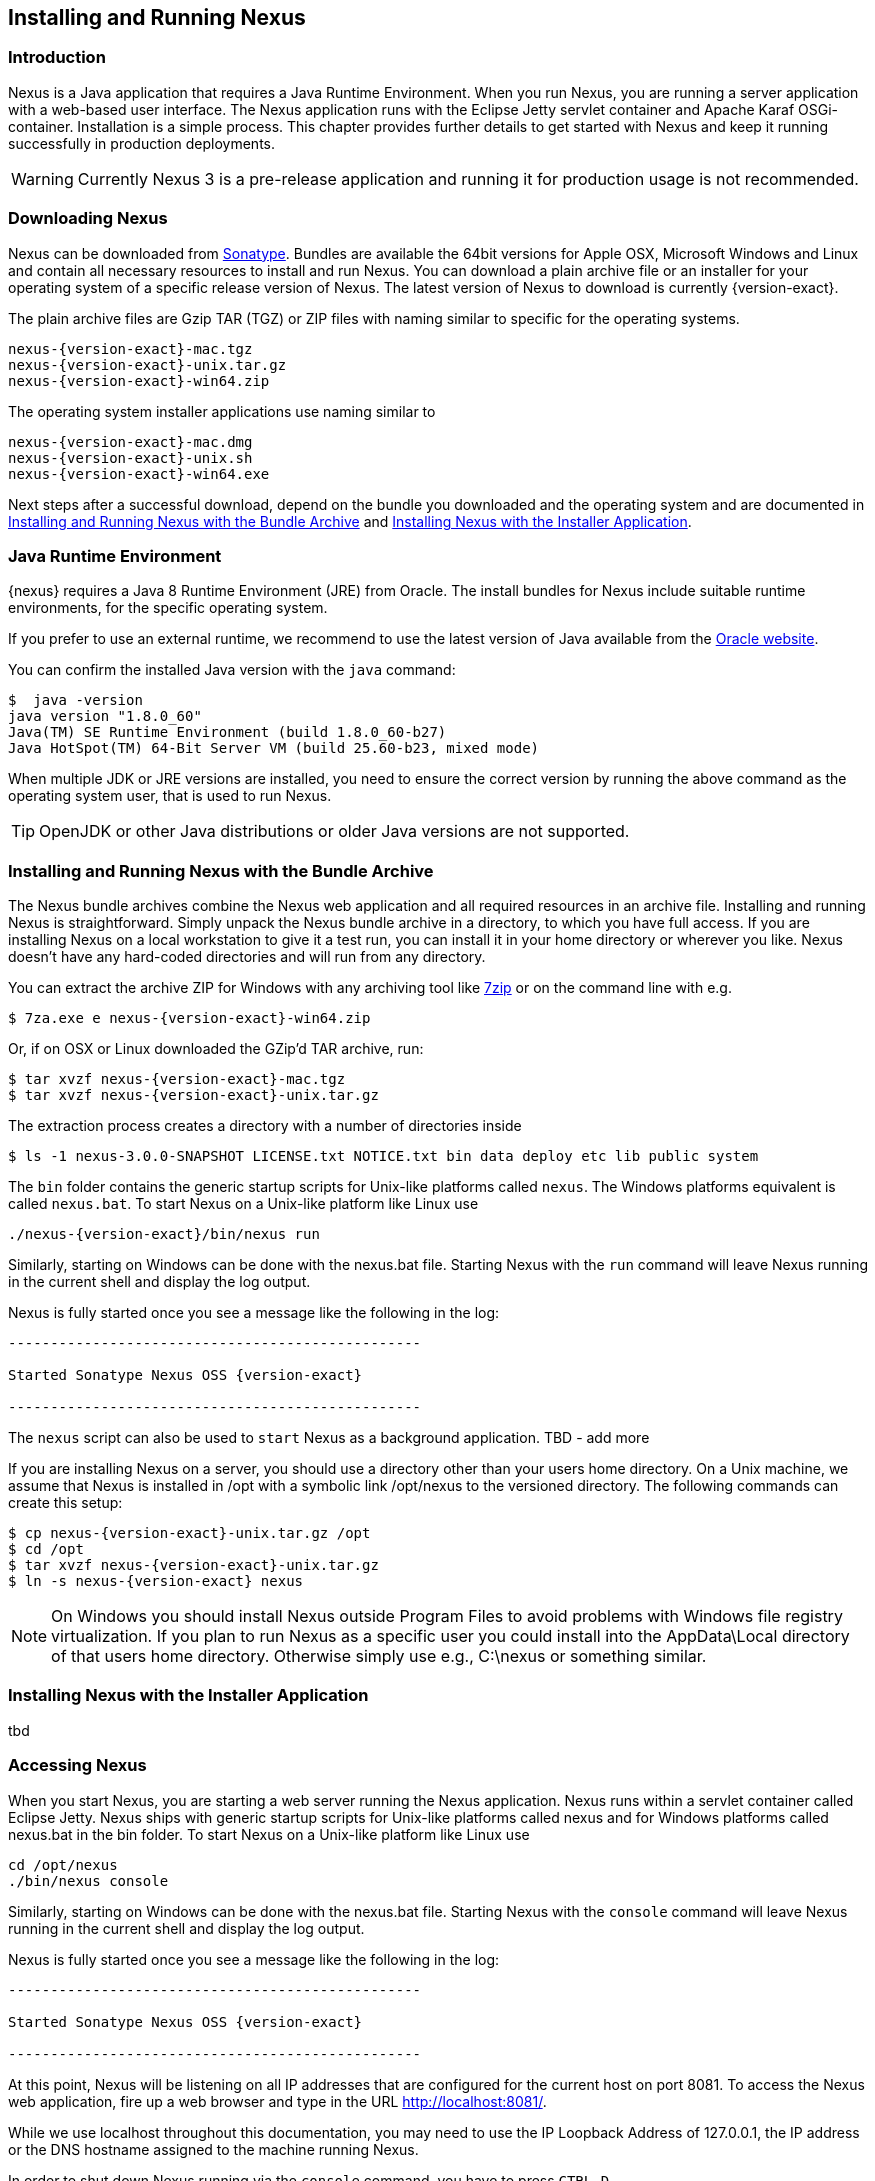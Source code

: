 [[install]]
== Installing and Running Nexus

[[install-introduction]]
=== Introduction

Nexus is a Java application that requires a Java Runtime Environment. When you run Nexus, you are running a server
application with a web-based user interface. The Nexus application runs with the Eclipse Jetty servlet container
and Apache Karaf OSGi-container. Installation is a simple process. This chapter provides further details to get
started with Nexus and keep it running successfully in production deployments.

WARNING: Currently Nexus 3 is a pre-release application and running it for production usage is not recommended.

[[install-sect-downloading]]
=== Downloading Nexus

Nexus can be downloaded from https://support.sonatype.com/forums/23079216[Sonatype]. Bundles are available the
64bit versions for Apple OSX, Microsoft Windows and Linux and contain all necessary resources to install and run
Nexus. You can download a plain archive file or an installer for your operating system of a specific release
version of Nexus. The latest version of Nexus to download is currently {version-exact}.

The plain archive files are Gzip TAR (TGZ) or ZIP files with naming similar to specific for the operating systems.

[subs="attributes"]
----
nexus-{version-exact}-mac.tgz 
nexus-{version-exact}-unix.tar.gz
nexus-{version-exact}-win64.zip
----

The operating system installer applications use naming similar to

[subs="attributes"]
----
nexus-{version-exact}-mac.dmg
nexus-{version-exact}-unix.sh
nexus-{version-exact}-win64.exe
----

Next steps after a successful download, depend on the bundle you downloaded and the operating system and are
documented in <<installation-archive>> and <<installation-installer>>.


=== Java Runtime Environment

{nexus} requires a Java 8 Runtime Environment (JRE) from Oracle. The install bundles for Nexus include suitable
runtime environments, for the specific operating system.

If you prefer to use an external runtime, we recommend to use the latest version of Java available from the
http://www.oracle.com/technetwork/java/javase/downloads/index.html[Oracle website].

You can confirm the installed Java version with the `java` command:

----
$  java -version
java version "1.8.0_60"
Java(TM) SE Runtime Environment (build 1.8.0_60-b27)
Java HotSpot(TM) 64-Bit Server VM (build 25.60-b23, mixed mode)
----

When multiple JDK or JRE versions are installed, you need to ensure the correct version by running the above
command as the operating system user, that is used to run Nexus.

TIP: OpenJDK or other Java distributions or older Java versions are not supported.


[[installation-archive]]
===  Installing and Running Nexus with the Bundle Archive

The Nexus bundle archives combine the Nexus web application and all required resources in an archive
file. Installing and running Nexus is straightforward. Simply unpack the Nexus bundle archive in a directory, to
which you have full access. If you are installing Nexus on a local workstation to give it a test run, you can
install it in your home directory or wherever you like. Nexus doesn't have any hard-coded directories and will run
from any directory.

You can extract the archive ZIP for Windows with any archiving tool like http://www.7-zip.org/download.html[7zip]
or on the command line with e.g.  


[subs="attributes"]
----
$ 7za.exe e nexus-{version-exact}-win64.zip
----

Or, if on OSX or Linux downloaded the GZip'd TAR archive, run:

[subs="attributes"]
----
$ tar xvzf nexus-{version-exact}-mac.tgz
$ tar xvzf nexus-{version-exact}-unix.tar.gz
----

The extraction process creates a directory with a number of directories inside

[subs="attributes"]
----
$ ls -1 nexus-3.0.0-SNAPSHOT LICENSE.txt NOTICE.txt bin data deploy etc lib public system
----

The `bin` folder contains the generic startup scripts for Unix-like platforms called `nexus`. The Windows
platforms equivalent is called `nexus.bat`. To start Nexus on a Unix-like platform like Linux use

----
./nexus-{version-exact}/bin/nexus run
----

Similarly, starting on Windows can be done with the +nexus.bat+ file. Starting Nexus with the `run` command will
leave Nexus running in the current shell and display the log output.

Nexus is fully started once you see a message like the following in the log:

[subs="attributes"]
----
-------------------------------------------------

Started Sonatype Nexus OSS {version-exact}

-------------------------------------------------
----

The `nexus` script can also be used to `start` Nexus as a background application.
TBD - add more


If you are installing Nexus on a server, you should use a directory other than your users home directory. On a
Unix machine, we assume that Nexus is installed in +/opt+ with a symbolic link +/opt/nexus+ to the versioned
directory. The following commands can create this setup:


[subs="attributes"]
----
$ cp nexus-{version-exact}-unix.tar.gz /opt
$ cd /opt
$ tar xvzf nexus-{version-exact}-unix.tar.gz
$ ln -s nexus-{version-exact} nexus
----

NOTE: On Windows you should install Nexus outside +Program Files+ to avoid problems with Windows file registry
virtualization. If you plan to run Nexus as a specific user you could install into the +AppData\Local+ directory of that
users home directory. Otherwise simply use e.g., +C:\nexus+ or something similar.


[[installation-installer]]
===  Installing Nexus with the Installer Application


tbd



[[install-sect-running]]
=== Accessing Nexus

When you start Nexus, you are starting a web server running the Nexus application. Nexus runs within a servlet container
called Eclipse Jetty. Nexus ships with generic startup scripts for Unix-like platforms called +nexus+ and for Windows
platforms called +nexus.bat+ in the +bin+ folder. To start Nexus on a Unix-like platform like Linux use

----
cd /opt/nexus
./bin/nexus console
----

Similarly, starting on Windows can be done with the +nexus.bat+ file. Starting Nexus with the `console` command will
leave Nexus running in the current shell and display the log output.

Nexus is fully started once you see a message like the following in the log:

[subs="attributes"]
----
-------------------------------------------------

Started Sonatype Nexus OSS {version-exact}

-------------------------------------------------
----

At this point, Nexus will be listening on all IP addresses that are configured for the current host on port 8081. To
access the Nexus web application, fire up a web browser and type in the URL
http://localhost:8081/[http://localhost:8081/].

While we use +localhost+ throughout this documentation, you may need to use the IP Loopback Address of +127.0.0.1+, the
IP address or the DNS hostname assigned to the machine running Nexus.

In order to shut down Nexus running via the `console` command, you have to press `CTRL-D`.

Alternatively you can access the console of Apache Karaf, the OSGi container in which Nexus components are managed, by
simply pressing the `Enter` key. This console provides access to numerous features. Type `help` for more
information. Apache Karaf including the running Nexus can be stopped with `system:shutdown`.


=== Nexus Directories

////
need to flesh this out as necessary for users
////

The Nexus application directory includes a directory named +data+. This directory contains all of the repository
and configuration data for Nexus. By default, this directory is nested within the Nexus-installation directory.

If you desire to separate the application files from the actual data you can customize the location of the +data+
directory. This can be achieved by setting the `nexus-work` property in the configuration file
`etc/org.sonatype.nexus.cfg` e.g. to an absolute path:

----
nexus-work=/opt/nexus-data
----


[[configure-runtime]]
=== Configuring the Runtime Environment for Nexus

Nexus is an application providing a web application user interface and running as a server application with the help of
the Eclipse Jetty servlet container and the Apache Karaf OSGi container running on a Java Virtual Machine.

Configuring the specifics of this runtime involves configuration for these components in various configuration files and
startup scripts. This section details these and provides recipes for specific tasks.

The startup of the JVM running Nexus is managed via files in the `bin` directory within the Nexus installation. Nexus
startup is performed with the JVM configured via the `JAVA_HOME` environment variable and the configuration in the file
`bin\setenv` .

The main location for further configuration files is the `etc` directory within the Nexus installation. It numerous files
including specifically:

config.properties:: The main configuration for the Apache Karaf runtime. This file should 'not' be modified.

custom.properties:: Customizable configuration used by Apache Karaf. This file can be used to pass additional parameters
to the Apache Karaf container and includes configuration for modifiying the startup of Eclipse Jetty e.g. to add HTTPS
configuration.

jetty-*.xml:: A number of configuration files for Eclipse Jetty

org.apache.* and org.ops4j.*:: Various Karaf and OSGi related configuration files.

org.sonatype.nexus.cfg:: Main configuration file for the Nexus application allowing you to configure aspects such as ports
used for HTTP and HTTPS access, location of the data and configuration storage as well as the context path and host.

system.properties:: Configuration parameters used for the JVM and application start up.


////
/* Local Variables: */
/* ispell-personal-dictionary: "ispell.dict" */
/* End:             */
////
